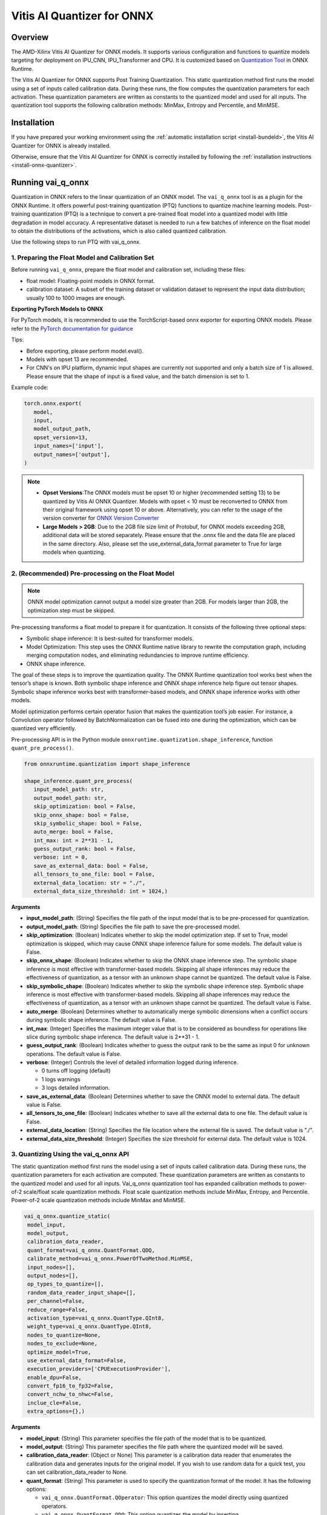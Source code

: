 ###########################
Vitis AI Quantizer for ONNX 
###########################

********
Overview
********

The AMD-Xilinx Vitis AI Quantizer for ONNX models. It supports various configuration and functions to quantize models targeting for deployment on IPU_CNN, IPU_Transformer and CPU. It is customized based on `Quantization Tool <https://github.com/microsoft/onnxruntime/tree/main/onnxruntime/python/tools/quantization>`_ in ONNX Runtime.

The Vitis AI Quantizer for ONNX supports Post Training Quantization. This static quantization method first runs the model using a set of inputs called calibration data. During these runs, the flow computes the quantization parameters for each activation. These quantization parameters are written as constants to the quantized model and used for all inputs. The quantization tool supports the following calibration methods: MinMax, Entropy and Percentile, and MinMSE.


************
Installation
************

If you have prepared your working environment using the :ref:`automatic installation script <install-bundeld>`, the Vitis AI Quantizer for ONNX is already installed. 

Otherwise, ensure that the Vitis AI Quantizer for ONNX is correctly installed by following the :ref:`installation instructions <install-onnx-quantizer>`.
 
  
******************
Running vai_q_onnx
******************
  
Quantization in ONNX refers to the linear quantization of an ONNX model. The ``vai_q_onnx`` tool is as a plugin for the ONNX Runtime. It offers powerful post-training quantization (PTQ) functions to quantize machine learning models. Post-training quantization (PTQ) is a technique to convert a pre-trained float model into a quantized model with little degradation in model accuracy. A representative dataset is needed to run a few batches of inference on the float model to obtain the distributions of the activations, which is also called quantized calibration.

Use the following steps to run PTQ with vai_q_onnx.


1. Preparing the Float Model and Calibration Set 
================================================

Before running ``vai_q_onnx``, prepare the float model and calibration set, including these files:

- float model: Floating-point models in ONNX format.
- calibration dataset: A subset of the training dataset or validation dataset to represent the input data distribution; usually 100 to 1000 images are enough.

**Exporting PyTorch Models to ONNX**

For PyTorch models, it is recommended to use the TorchScript-based onnx exporter for exporting ONNX models. Please refer to the `PyTorch documentation for guidance <https://pytorch.org/docs/stable/onnx_torchscript.html#torchscript-based-onnx-exporte>`_

Tips:

- Before exporting, please perform model.eval().
- Models with opset 13 are recommended.
- For CNN's on IPU platform, dynamic input shapes are currently not supported and only a batch size of 1 is allowed. Please ensure that the shape of input is a fixed value, and the batch dimension is set to 1.

Example code:

.. code-block::
   
   torch.onnx.export(
      model,
      input,
      model_output_path,
      opset_version=13,
      input_names=['input'],
      output_names=['output'],
   )


.. note::
   * **Opset Versions**:The ONNX models must be opset 10 or higher (recommended setting 13) to be quantized by Vitis AI ONNX Quantizer. Models with opset < 10 must be reconverted to ONNX from their original framework using opset 10 or above. Alternatively, you can refer to the usage of the version converter for `ONNX Version Converter <https://github.com/onnx/onnx/blob/main/docs/VersionConverter.md>`_
   
   * **Large Models > 2GB**: Due to the 2GB file size limit of Protobuf, for ONNX models exceeding 2GB, additional data will be stored separately. Please ensure that the .onnx file and the data file are placed in the same directory. Also, please set the use_external_data_format parameter to True for large models when quantizing.


2. (Recommended) Pre-processing on the Float Model
==================================================

.. note:: 
   ONNX model optimization cannot output a model size greater than 2GB. For models larger than 2GB, the optimization step must be skipped.

Pre-processing transforms a float model to prepare it for quantization. It consists of the following three optional steps:

- Symbolic shape inference: It is best-suited for transformer models.
- Model Optimization: This step uses the ONNX Runtime native library to rewrite the computation graph, including merging computation nodes, and eliminating redundancies to improve runtime efficiency.
- ONNX shape inference.

The goal of these steps is to improve the quantization quality. The ONNX Runtime quantization tool works best when the tensor’s shape is known. Both symbolic shape inference and ONNX shape inference help figure out tensor shapes. Symbolic shape inference works best with transformer-based models, and ONNX shape inference works with other models.

Model optimization performs certain operator fusion that makes the quantization tool’s job easier. For instance, a Convolution operator followed by BatchNormalization can be fused into one during the optimization, which can be quantized very efficiently.

Pre-processing API is in the Python module ``onnxruntime.quantization.shape_inference``, function ``quant_pre_process()``.

.. code-block::

   from onnxruntime.quantization import shape_inference

   shape_inference.quant_pre_process(
      input_model_path: str,
      output_model_path: str,
      skip_optimization: bool = False,
      skip_onnx_shape: bool = False,
      skip_symbolic_shape: bool = False,
      auto_merge: bool = False,
      int_max: int = 2**31 - 1,
      guess_output_rank: bool = False,
      verbose: int = 0,
      save_as_external_data: bool = False,
      all_tensors_to_one_file: bool = False,
      external_data_location: str = "./",
      external_data_size_threshold: int = 1024,)


**Arguments**

* **input_model_path**: (String) Specifies the file path of the input model that is to be pre-processed for quantization.

* **output_model_path**: (String) Specifies the file path to save the pre-processed model.

* **skip_optimization**: (Boolean) Indicates whether to skip the model optimization step. If set to True, model optimization is skipped, which may cause ONNX shape inference failure for some models. The default value is False.

* **skip_onnx_shape**: (Boolean) Indicates whether to skip the ONNX shape inference step. The symbolic shape inference is most effective with transformer-based models. Skipping all shape inferences may reduce the effectiveness of quantization, as a tensor with an unknown shape cannot be quantized. The default value is False.

* **skip_symbolic_shape**: (Boolean) Indicates whether to skip the symbolic shape inference step. Symbolic shape inference is most effective with transformer-based models. Skipping all shape inferences may reduce the effectiveness of quantization, as a tensor with an unknown shape cannot be quantized. The default value is False.

* **auto_merge**: (Boolean) Determines whether to automatically merge symbolic dimensions when a conflict occurs during symbolic shape inference. The default value is False.

* **int_max**: (Integer) Specifies the maximum integer value that is to be considered as boundless for operations like slice during symbolic shape inference. The default value is 2**31 - 1.

* **guess_output_rank**: (Boolean) Indicates whether to guess the output rank to be the same as input 0 for unknown operations. The default value is False.

* **verbose**: (Integer) Controls the level of detailed information logged during inference. 

  - 0 turns off logging (default)
  - 1 logs warnings
  - 3 logs detailed information. 
  
* **save_as_external_data**: (Boolean) Determines whether to save the ONNX model to external data. The default value is False.

* **all_tensors_to_one_file**: (Boolean) Indicates whether to save all the external data to one file. The default value is False.

* **external_data_location**: (String) Specifies the file location where the external file is saved. The default value is "./".

* **external_data_size_threshold**: (Integer) Specifies the size threshold for external data. The default value is 1024.


3. Quantizing Using the vai_q_onnx API
======================================

The static quantization method first runs the model using a set of inputs called calibration data. During these runs, the quantization parameters for each activation are computed. These quantization parameters are written as constants to the quantized model and used for all inputs. Vai_q_onnx quantization tool has expanded calibration methods to power-of-2 scale/float scale quantization methods. Float scale quantization methods include MinMax, Entropy, and Percentile. Power-of-2 scale quantization methods include MinMax and MinMSE.

.. code-block::

  vai_q_onnx.quantize_static(
   model_input,
   model_output,
   calibration_data_reader,
   quant_format=vai_q_onnx.QuantFormat.QDQ,
   calibrate_method=vai_q_onnx.PowerOfTwoMethod.MinMSE,
   input_nodes=[],
   output_nodes=[],
   op_types_to_quantize=[],
   random_data_reader_input_shape=[],
   per_channel=False,
   reduce_range=False,
   activation_type=vai_q_onnx.QuantType.QInt8,
   weight_type=vai_q_onnx.QuantType.QInt8,
   nodes_to_quantize=None,
   nodes_to_exclude=None,
   optimize_model=True,
   use_external_data_format=False,
   execution_providers=['CPUExecutionProvider'],
   enable_dpu=False,
   convert_fp16_to_fp32=False,
   convert_nchw_to_nhwc=False,
   inclue_cle=False,
   extra_options={},)


**Arguments**

* **model_input**: (String) This parameter specifies the file path of the model that is to be quantized.
* **model_output**: (String) This parameter specifies the file path where the quantized model will be saved.
* **calibration_data_reader**: (Object or None) This parameter is a calibration data reader that enumerates the calibration data and generates inputs for the original model. If you wish to use random data for a quick test, you can set calibration_data_reader to None.
* **quant_format**: (String) This parameter is used to specify the quantization format of the model. It has the following options:

  -  ``vai_q_onnx.QuantFormat.QOperator``: This option quantizes the model directly using quantized operators.
  -  ``vai_q_onnx.QuantFormat.QDQ``: This option quantizes the model by inserting QuantizeLinear/DeQuantizeLinear into the tensor. It supports 8-bit quantization only.
  -  ``vai_q_onnx.VitisQuantFormat.QDQ``: This option quantizes the model by inserting VitisQuantizeLinear/VitisDequantizeLinear into the tensor. It supports a wider range of bit-widths and precisions.
  -  ``vai_q_onnx.VitisQuantFormat.FixNeuron``: (Experimental) This option quantizes the model by inserting FixNeuron (a combination of QuantizeLinear and DeQuantizeLinear) into the tensor. This quant format is currently experimental and should not be used for actual deployment.

* **calibrate_method**: (String) The method used in calibration, default to ``vai_q_onnx.PowerOfTwoMethod.MinMSE``.

  - For CNNs running on the IPU, power-of-two methods should be used, options are:

    - ``vai_q_onnx.PowerOfTwoMethod.NonOverflow``: This method get the power-of-two quantize parameters for each tensor to make sure min/max values not overflow.
    - ``vai_q_onnx.PowerOfTwoMethod.MinMSE``: This method get the power-of-two quantize parameters for each tensor to minimize the mean-square-loss of quantized values and float values. This takes longer time but usually gets better accuracy.

  - For Transformers running on the IPU, or for CNNs running on the CPU, float scale methods should be used, options are:

    -  ``vai_q_onnx.CalibrationMethod.MinMax``: This method obtains the quantization parameters based on the minimum and maximum values of each tensor.
    -  ``vai_q_onnx.CalibrationMethod.Entropy``: This method determines the quantization parameters by considering the entropy algorithm of each tensor's distribution.
    -  ``vai_q_onnx.CalibrationMethod.Percentile``: This method calculates quantization parameters using percentiles of the tensor values.

* **input_nodes**: (List of Strings) This parameter is a list of the names of the starting nodes to be quantized. Nodes in the model before these nodes will not be quantized. For example, this argument can be used to skip some pre-processing nodes or stop the first node from being quantized. The default value is an empty list ([]).
* **output_nodes**: (List of Strings) This parameter is a list of the names of the end nodes to be quantized. Nodes in the model after these nodes will not be quantized. For example, this argument can be used to skip some post-processing nodes or stop the last node from being quantized. The default value is an empty list ([]).
* **op_types_to_quantize**: (List of Strings or None) If specified, only operators of the given types will be quantized (e.g., ['Conv'] to only quantize Convolutional layers). By default, all supported operators will be quantized.
* **random_data_reader_input_shape**: (List or Tuple of Int) If dynamic axes of inputs require specific value, users should provide its shapes when using internal random data reader (That is, set calibration_data_reader to None). The basic format of shape for single input is list (Int) or tuple (Int) and all dimensions should have concrete values (batch dimensions can be set to 1). For example, random_data_reader_input_shape=[1, 3, 224, 224] or random_data_reader_input_shape=(1, 3, 224, 224) for single input. If the model has multiple inputs, it can be fed in list (shape) format, where the list order is the same as the onnxruntime got inputs. For example, random_data_reader_input_shape=[[1, 1, 224, 224], [1, 2, 224, 224]] for 2 inputs. Moreover, it is possible to use dict {name : shape} to specify a certain input, for example, random_data_reader_input_shape={"image" : [1, 3, 224, 224]} for the input named "image". The default value is an empty list ([]).
* **per_channel**: (Boolean) Determines whether weights should be quantized per channel. The default value is False. For DPU/IPU devices, this must be set to False as they currently do not support per-channel quantization.
* **reduce_range**: (Boolean) If True, quantizes weights with 7-bits. The default value is False. For DPU/IPU devices, this must be set to False as they currently do not support reduced range quantization.
* **activation_type**: (QuantType) Specifies the quantization data type for activations, options please refer to Table 1. The default is ``vai_q_onnx.QuantType.QInt8``.
* **weight_type**: (QuantType) Specifies the quantization data type for weights, options please refer to Table 1. The default is ``vai_q_onnx.QuantType.QInt8``. For IPU devices, this must be set to ``QuantType.QInt8``.
* **nodes_to_quantize**: (List of Strings or None) If specified, only the nodes in this list are quantized. The list should contain the names of the nodes, for example, ['Conv__224', 'Conv__252']. The default value is an empty list ([]).
* **nodes_to_exclude**: (List of Strings or None) If specified, the nodes in this list will be excluded from quantization. The default value is an empty list ([]).
* **optimize_model**: (Boolean) If True, optimizes the model before quantization. The default value is True.
* **use_external_data_format**: (Boolean) This option is used for large size (>2GB) model. The model proto and data will be stored in separate files. The default is False.
* **execution_providers**: (List of Strings) This parameter defines the execution providers that will be used by ONNX Runtime to do calibration for the specified model. The default value ``CPUExecutionProvider`` implies that the model will be computed using the CPU as the execution provider. You can also set this to other execution providers supported by ONNX Runtime such as ``CUDAExecutionProvider`` for GPU-based computation, if they are available in your environment. The default is ['CPUExecutionProvider'].
* **enable_dpu**: (Boolean) This parameter is a flag that determines whether to generate a quantized model that is suitable for the DPU/IPU. If set to True, the quantization process will consider the specific limitations and requirements of the DPU/IPU, thus creating a model that is optimized for DPU/IPU computations. The default is False.
* **convert_fp16_to_fp32**: (Boolean) This parameter controls whether to convert the input model from float16 to float32 before quantization. For float16 models, it is recommended to set this parameter to True. The default value is False.
* **convert_nchw_to_nhwc**: (Boolean) This parameter controls whether to convert the input NCHW model to input NHWC model before quantization. For input NCHW models, it is recommended to set this parameter to True. The default value is False.
* **include_cle**: (Boolean) This parameter is a flag that determines whether to optimize the models using CrossLayerEqualization; it can improve the accuracy of some models. The default is False.
* **extra_options**: (Dictionary or None) Contains key-value pairs for various options in different cases. Current used:

  - **ActivationSymmetric**: (Boolean) If True, symmetrize calibration data for activations. The default is False.
  - **WeightSymmetric**: (Boolean) If True, symmetrize calibration data for weights. The default is True.
  - **UseUnsignedReLU**: (Boolean) If True, the output tensor of ReLU and Clip, whose min is 0, will be forced to be asymmetric. The default is False.
  - **QuantizeBias**: (Boolean) If True, quantize the Bias as a normal weights. The default is True. For DPU/IPU devices, this must be set to True.
  - **RemoveInputInit**: (Boolean) If True, initializer in graph inputs will be removed because it will not be treated as constant value/weight. This may prevent some of the graph optimizations, like const folding. The default is True.
  - **EnableSubgraph**: (Boolean) If True, the subgraph will be quantized. The default is False. More support for this feature is planned in the future.
  - **ForceQuantizeNoInputCheck**: (Boolean) If True, latent operators such as maxpool and transpose will always quantize their inputs, generating quantized outputs even if their inputs have not been quantized. The default behavior can be overridden for specific nodes using nodes_to_exclude.
  - **MatMulConstBOnly**: (Boolean) If True, only MatMul operations with a constant 'B' will be quantized. The default is False.
  - **AddQDQPairToWeight**: (Boolean) If True, both QuantizeLinear and DeQuantizeLinear nodes are inserted for weight, maintaining its floating-point format. The default is False, which quantizes floating-point weight and feeds it solely to an inserted DeQuantizeLinear node. In the PowerOfTwoMethod calibration method, this setting will also be effective for the bias.
  - **OpTypesToExcludeOutputQuantization**: (List of Strings or None) If specified, the output of operators with these types will not be quantized. The default is an empty list.
  - **DedicatedQDQPair**: (Boolean) If True, an identical and dedicated QDQ pair is created for each node. The default is False, allowing multiple nodes to share a single QDQ pair as their inputs.
  - **QDQOpTypePerChannelSupportToAxis**: (Dictionary) Sets the channel axis for specific operator types (e.g., {'MatMul': 1}). This is only effective when per-channel quantization is supported and per_channel is True. If a specific operator type supports per-channel quantization but no channel axis is explicitly specified, the default channel axis will be used. For DPU/IPU devices, this must be set to {} as per-channel quantization is currently unsupported. The default is an empty dict ({}).
  - **UseQDQVitisCustomOps**: (Boolean) If True, The UInt8 and Int8 quantization will be executed by the custom operations library, otherwise by the library of onnxruntime extensions. The default is True, only valid in vai_q_onnx.VitisQuantFormat.QDQ.
  - **CalibTensorRangeSymmetric**: (Boolean) If True, the final range of the tensor during calibration will be symmetrically set around the central point "0". The default is False. In PowerOfTwoMethod calibration method, the default is True.
  - **CalibMovingAverage**: (Boolean) If True, the moving average of the minimum and maximum values will be computed when the calibration method selected is MinMax. The default is False. In PowerOfTwoMethod calibration method, this should be set to False.
  - **CalibMovingAverageConstant**: (Float) Specifies the constant smoothing factor to use when computing the moving average of the minimum and maximum values. The default is 0.01. This is only effective when the calibration method selected is MinMax and CalibMovingAverage is set to True. In PowerOfTwoMethod calibration method, this option is unsupported.
  - **RandomDataReaderInputDataRange**: (Dict or None) Specifies the data range for each inputs if used random data reader (calibration_data_reader is None). Currently, if set to None then the random value will be 0 or 1 for all inputs, otherwise range [-128,127] for unsigned int, range [0,255] for signed int and range [0,1] for other float inputs. The default is None.
  - **Int16Scale**: (Boolean) If True, the float scale will be replaced by the closest value corresponding to M and 2**N, where the range of M and 2**N is within the representation range of int16 and uint16. The default is False.
  - **MinMSEMode**: (String) When using ``vai_q_onnx.PowerOfTwoMethod.MinMSE``, you can specify the method for calculating minmse. By default, minmse is calculated using all calibration data. Alternatively, you can set the mode to "MostCommon", where minmse is calculated for each batch separately and take the most common value. The default setting is 'All'.
  - **ConvertBNToConv**: (Boolean) If True, the BatchNormalization operation will be converted to Conv operation when enable_dpu is True. The default is True.
  - **ConvertReduceMeanToGlobalAvgPool**: (Boolean) If True, the Reduce Mean operation will be converted to Global Average Pooling operation when enable_dpu is True. The default is True.
  - **SplitLargeKernelPool**: (Boolean) If True, the large kernel Global Average Pooling operation will be split into multiple Average Pooling operation when enable_dpu is True. The default is True.
  - **ConvertSplitToSlice**: (Boolean) If True, the Split operation will be converted to Slice operation when enable_dpu is True. The default is True.
  - **FuseInstanceNorm**: (Boolean) If True, the split instance norm operation will be fused to InstanceNorm operation when enable_dpu is True. The default is False.
  - **FuseL2Norm**: (Boolean) If True, a set of L2norm operations will be fused to L2Norm operation when enable_dpu is True. The default is False.
  - **ConvertClipToRelu**: (Boolean) If True, the Clip operations that has a min value of 0 will be converted to ReLU operations. The default is False.
  - **SimulateDPU**: (Boolean) If True, a simulation transformation that replaces some operations with an approximate implementation will be applied for DPU when enable_dpu is True. The default is True.
  - **ConvertLeakyReluToDPUVersion**: (Boolean) If True, the Leaky Relu operation will be converted to DPU version when SimulateDPU is True. The default is True.
  - **ConvertSigmoidToHardSigmoid**: (Boolean) If True, the Sigmoid operation will be converted to Hard Sigmoid operation when SimulateDPU is True. The default is True.
  - **ConvertHardSigmoidToDPUVersion**: (Boolean) If True, the Hard Sigmoid operation will be converted to DPU version when SimulateDPU is True. The default is True.
  - **ConvertAvgPoolToDPUVersion**: (Boolean) If True, the global or kernel-based Average Pooling operation will be converted to DPU version when SimulateDPU is True. The default is True.
  - **ConvertReduceMeanToDPUVersion**: (Boolean) If True, the ReduceMean operation will be converted to DPU version when SimulateDPU is True. The default is True.
  - **ConvertSoftmaxToDPUVersion**: (Boolean) If True, the Softmax operation will be converted to DPU version when SimulateDPU is True. The default is False.
  - **SimulateDPU**: (Boolean) If True, a simulation transformation that replaces some operations with an approximate implementation will be applied for DPU when enable_dpu is True. The default is True.
  - **IPULimitationCheck**: (Boolean) If True, the quantization scale will be adjust due to the limitation of DPU/IPU. The default is True.
  - **AdjustShiftCut**: (Boolean) If True, adjust the shift cut of nodes when IPULimitationCheck is True. The default is True.
  - **AdjustShiftBias**: (Boolean) If True, adjust the shift bias of nodes when IPULimitationCheck is True. The default is True.
  - **AdjustShiftRead**: (Boolean) If True, adjust the shift read of nodes when IPULimitationCheck is True. The default is True.
  - **AdjustShiftWrite**: (Boolean) If True, adjust the shift write of nodes when IPULimitationCheck is True. The default is True.
  - **AdjustHardSigmoid**: (Boolean) If True, adjust the pos of hard sigmoid nodes when IPULimitationCheck is True. The default is True.
  - **AdjustShiftSwish**: (Boolean) If True, adjust the shift swish when IPULimitationCheck is True. The default is True.
  - **AlignConcat**: (Boolean) If True, adjust the quantization pos of concat when IPULimitationCheck is True. The default is True.
  - **AlignPool**: (Boolean) If True, adjust the quantization pos of pooling when IPULimitationCheck is True. The default is True.
  - **ReplaceClip6Relu**: (Boolean) If True, Replace Clip(0,6) with Relu in the model. The default is False.
  - **CLESteps**: (Int) Specifies the steps for CrossLayerEqualization execution when include_cle is set to true, The default is 1, When set to -1, an adaptive CrossLayerEqualization will be conducted. The default is 1.
  - **CLETotalLayerDiffThreshold**: (Float) Specifies The threshold represents the sum of mean transformations of CrossLayerEqualization transformations across all layers when utilizing CrossLayerEqualization. The default is 2e-7.
  - **CLEScaleAppendBias**: (Boolean) Whether the bias be included when calculating the scale of the weights, The default is True.
  - **RemoveQDQConvLeakyRelu**: (Boolean) If True, the QDQ between Conv and LeakyRelu will be removed for DPU when enable_dpu is True. The default is False.
  - **RemoveQDQConvPRelu**: (Boolean) If True, the QDQ between Conv and PRelu will be removed for DPU when enable_dpu is True. The default is False.


.. list-table:: Table 1. Quantize Types can be selected in Quantize Formats
   :widths: 25 25 50
   :header-rows: 1

   * - quant_format
     - quant_type
     - comments
   * - QuantFormat.QDQ
     - QuantType.QUInt8 
       QuantType.QInt8
     - Implemented by native QuantizeLinear/DequantizeLinear
   * - vai_q_onnx.VitisQuantFormat.QDQ
     - QuantType.QUInt8 
       QuantType.QInt8 
       vai_q_onnx.VitisQuantType.QUInt16
       vai_q_onnx.VitisQuantType.QInt16 
       vai_q_onnx.VitisQuantType.QUInt32
       vai_q_onnx.VitisQuantType.QInt32
       vai_q_onnx.VitisQuantType.QFloat16 
       vai_q_onnx.VitisQuantType.QBFloat16
     - Implemented by customized VitisQuantizeLinear/VitisDequantizeLinear

.. note:: 
   For pure UInt8 or Int8 quantization, we recommend setting quant_format to QuantFormat.QDQ as it uses native QuantizeLinear/DequantizeLinear operations which may have better compatibility and performance.


**************************
Recommended Configurations
**************************

CNNs on IPU  
===========

The recommended quantization configuration for CNN models to be deployed on the IPU is as follows:

.. code-block::

   from onnxruntime.quantization import QuantFormat, QuantType 
   import vai_q_onnx

   vai_q_onnx.quantize_static(
      model_input,
      model_output,
      calibration_data_reader,
      quant_format=vai_q_onnx.QuantFormat.QDQ,
      calibrate_method=vai_q_onnx.PowerOfTwoMethod.MinMSE,
      activation_type=vai_q_onnx.QuantType.QUInt8,
      weight_type=vai_q_onnx.QuantType.QInt8,
      enable_dpu=True,
      extra_options={'ActivationSymmetric':True}
   )



.. note::
   
   By default, Conv + LeakyRelu/PRelu fusion is turned off in the current version. You can try to enable this feature to get better performance if the model contains LeakyRelu or PRelu. This default behavior may change in future versions. Here is the example configuration:

   .. code-block::

       extra_options={"ActivationSymmetric":True, 'RemoveQDQConvLeakyRelu':True, 'RemoveQDQConvPRelu':True}

Transformers on IPU
===================

The recommended quantization configuration for Transformer models to be deployed on the IPU is as follows:

.. code-block::

   import vai_q_onnx

   vai_q_onnx.quantize_static(
      model_input,
      model_output,
      calibration_data_reader,
      quant_format=vai_q_onnx.QuantFormat.QDQ,
      calibrate_method=vai_q_onnx.CalibrationMethod.MinMax,
      activation_type=vai_q_onnx.QuantType.QInt8,
      weight_type=vai_q_onnx.QuantType.QInt8,
   )


CNNs on CPU  
===========

The recommended quantization configuration for CNN models to be deployed on the CPU is as follows:

.. code-block::

   import vai_q_onnx

   vai_q_onnx.quantize_static(
      model_input,
      model_output,
      calibration_data_reader,
      quant_format=vai_q_onnx.QuantFormat.QDQ,
      calibrate_method=vai_q_onnx.CalibrationMethod.MinMax,
      activation_type=vai_q_onnx.QuantType.QUInt8,
      weight_type=vai_q_onnx.QuantType.QInt8
   )


******************************
Quantizing to Other Precisions
******************************


.. note::
   The current release of the Vitis AI Execution Provider ingests quantized ONNX models with INT8/UINT8 data types only. No support is provided for direct deployment of models with other precisions, including FP32.


In addition to the INT8/UINT8, the VAI_Q_ONNX API supports quantizing models to other data formats, including INT16/UINT16, INT32/UINT32, Float16 and BFloat16, which can provide better accuracy or be used for experimental purposes. These new data formats are achieved by a customized version of QuantizeLinear and DequantizeLinear named "VitisQuantizeLinear" and "VitisDequantizeLinear", which expands onnxruntime's UInt8 and Int8 quantization to support UInt16, Int16, UInt32, Int32, Float16 and BFloat16. This customized Q/DQ was implemented by a custom operations library in VAI_Q_ONNX using onnxruntime's custom operation C API.

The custom operations library was developed based on Linux and does not currently support compilation on Windows. If you want to run the quantized model that has the custom Q/DQ on Windows, it is recommended to switch to WSL as a workaround.

To use this feature, the ```quant_format``` should be set to VitisQuantFormat.QDQ. The ```quant_format``` is set to ```QuantFormat.QDQ``` for accelerating both CNN's and transformers on the IPU target. 



1. Quantizing Float32 Models to Int16 or Int32 
==============================================


The quantizer supports quantizing float32 models to Int16 and Int32 data formats. To enable this, you need to set the "activation_type" and "weight_type" in the quantize_static API to the new data types. Options are ```VitisQuantType.QInt16/VitisQuantType.QUInt16``` for Int16, and ```VitisQuantType.QInt32/VitisQuantType.QUInt32``` for Int32.

.. code-block::

   vai_q_onnx.quantize_static(
      model_input,
      model_output,
      calibration_data_reader,
      calibrate_method=vai_q_onnx.PowerOfTwoMethod.MinMSE,
      quant_format=vai_q_onnx.VitisQuantFormat.QDQ,
      activation_type=vai_q_onnx.VitisQuantType.QInt16,
      weight_type=vai_q_onnx.VitisQuantType.QInt16,
   )


2. Quantizing Float32 Models to Float16 or BFloat16
===================================================


Besides integer data formats, the quantizer also supports quantizing float32 models to float16 and bfloat16 data formats, by setting the "activation_type" and "weight_type" to ```VitisQuantType.QFloat16``` or ```VitisQuantType.QBFloat16``` respectively.

.. code-block::

   vai_q_onnx.quantize_static(
      model_input,
      model_output,
      calibration_data_reader,
      calibrate_method=vai_q_onnx.PowerOfTwoMethod.MinMSE,
      quant_format=vai_q_onnx.VitisQuantFormat.QDQ,
      activation_type=vai_q_onnx.VitisQuantType.QFloat16,
      weight_type=vai_q_onnx.VitisQuantType.QFloat16,
   )


3. Quantizing Float32 Models to Mixed Data Formats
==================================================


The quantizer supports setting the activation and weight to different precisions. For example, activation is Int16 while weight is set to Int8. This can be used when pure Int8 quantization does not meet the accuracy requirements.

.. code-block::
      
   vai_q_onnx.quantize_static(
      model_input,
      model_output,
      calibration_data_reader,
      calibrate_method=vai_q_onnx.PowerOfTwoMethod.MinMSE,
      quant_format=vai_q_onnx.VitisQuantFormat.QDQ,
      activation_type=vai_q_onnx.VitisQuantType.QInt16,
      weight_type=QuantType.QInt8,
   )

*************************
Quantizing Float16 Models
*************************


For models in float16, it is recommended to set "convert_fp16_to_fp32" to True. This will first convert your float16 model to a float32 model before quantization, reducing redundant nodes such as cast in the model.

.. code-block::
      
   vai_q_onnx.quantize_static(
      model_input,
      model_output,
      calibration_data_reader,
      quant_format=QuantFormat.QDQ,
      calibrate_method=vai_q_onnx.PowerOfTwoMethod.MinMSE,
      activation_type=QuantType.QUInt8,
      weight_type=QuantType.QInt8,
      enable_dpu=True,
      convert_fp16_to_fp32=True,
      extra_options={'ActivationSymmetric':True}
   )

*******************************************
Converting NCHW Models to NHWC and Quantize
*******************************************


NHWC input shape typically yields better acceleration performance compared to NCHW on IPU. VAI_Q_ONNX facilitates the conversion of NCHW input models to NHWC input models by setting "convert_nchw_to_nhwc" to True. Please note that the conversion steps will be skipped if the model is already NHWC or has non-convertable input shapes.

.. code-block::
      
   vai_q_onnx.quantize_static(
      model_input,
      model_output,
      calibration_data_reader,
      quant_format=QuantFormat.QDQ,
      calibrate_method=vai_q_onnx.PowerOfTwoMethod.MinMSE,
      activation_type=QuantType.QUInt8,
      weight_type=QuantType.QInt8,
      enable_dpu=True,
      extra_options={'ActivationSymmetric':True},
      convert_nchw_to_nhwc=True,
   )

*****************************************
Quantizing Using Cross Layer Equalization
*****************************************

Cross Layer Equalization (CLE) is a technique used to improve PTQ accuracy. It can equalize the weights of consecutive convolution layers, making the model weights easier to perform per-tensor quantization. Experiments show that using CLE technique can improve the PTQ accuracy of some models, especially for models with depthwise_conv layers, such as MobileNet. Here is an example showing how to enable CLE using VAI_Q_ONNX.

.. code-block::
      
   vai_q_onnx.quantize_static(
      model_input,
      model_output,
      calibration_data_reader,
      quant_format=QuantFormat.QDQ,
      calibrate_method=vai_q_onnx.PowerOfTwoMethod.MinMSE,
      activation_type=QuantType.QUInt8,
      weight_type=QuantType.QInt8,
      enable_dpu=True,
      include_cle=True,
      extra_options={
         'ActivationSymmetric':True,
         'ReplaceClip6Relu': True,
         'CLESteps': 1,
         'CLEScaleAppendBias': True,
         },
   )

**Arguments**

* **include_cle**: (Boolean) This parameter is a flag that determines whether to optimize the models using CrossLayerEqualization; it can improve the accuracy of some models. The default is False.

* **extra_options**: (Dictionary or None) Contains key-value pairs for various options in different cases. Options related to CLE are:

  -  **ReplaceClip6Relu**: (Boolean) If True, Replace Clip(0,6) with Relu in the model. The default value is False.
  -  **CLESteps**: (Int) Specifies the steps for CrossLayerEqualization execution when include_cle is set to true, The default is 1, When set to -1, an adaptive CrossLayerEqualization steps will be conducted. The default value is 1.  
  -  **CLEScaleAppendBias**: (Boolean) Whether the bias be included when calculating the scale of the weights, The default value is True.
  


..
  ------------

  #####################################
  License
  #####################################

 Ryzen AI is licensed under `MIT License <https://github.com/amd/ryzen-ai-documentation/blob/main/License>`_ . Refer to the `LICENSE File <https://github.com/amd/ryzen-ai-documentation/blob/main/License>`_ for the full license text and copyright notice.
